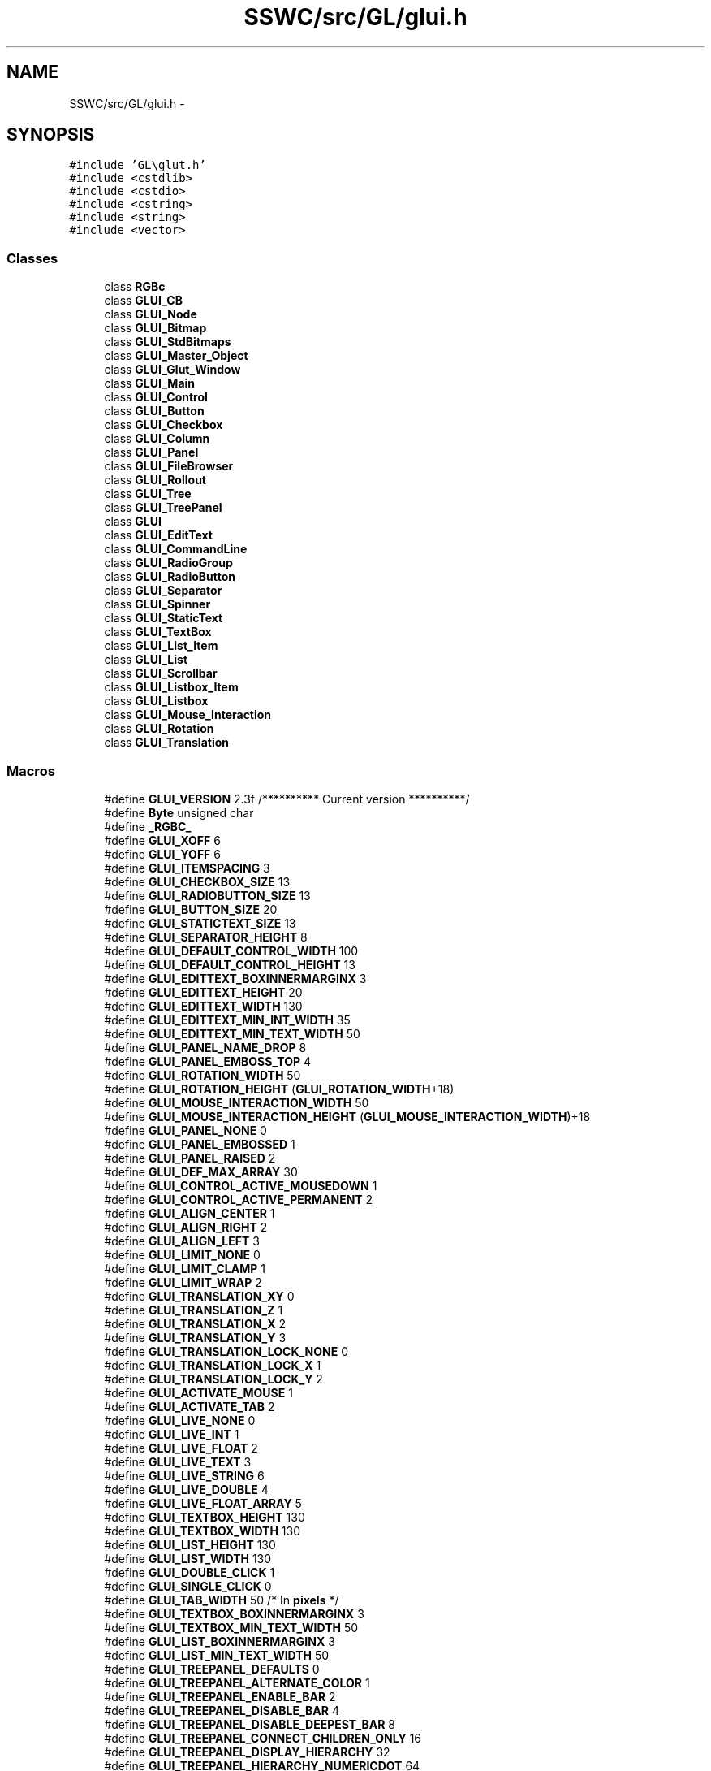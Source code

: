 .TH "SSWC/src/GL/glui.h" 3 "Mon May 9 2016" "Version 0.1" "MissionsVisualizer" \" -*- nroff -*-
.ad l
.nh
.SH NAME
SSWC/src/GL/glui.h \- 
.SH SYNOPSIS
.br
.PP
\fC#include 'GL\\glut\&.h'\fP
.br
\fC#include <cstdlib>\fP
.br
\fC#include <cstdio>\fP
.br
\fC#include <cstring>\fP
.br
\fC#include <string>\fP
.br
\fC#include <vector>\fP
.br

.SS "Classes"

.in +1c
.ti -1c
.RI "class \fBRGBc\fP"
.br
.ti -1c
.RI "class \fBGLUI_CB\fP"
.br
.ti -1c
.RI "class \fBGLUI_Node\fP"
.br
.ti -1c
.RI "class \fBGLUI_Bitmap\fP"
.br
.ti -1c
.RI "class \fBGLUI_StdBitmaps\fP"
.br
.ti -1c
.RI "class \fBGLUI_Master_Object\fP"
.br
.ti -1c
.RI "class \fBGLUI_Glut_Window\fP"
.br
.ti -1c
.RI "class \fBGLUI_Main\fP"
.br
.ti -1c
.RI "class \fBGLUI_Control\fP"
.br
.ti -1c
.RI "class \fBGLUI_Button\fP"
.br
.ti -1c
.RI "class \fBGLUI_Checkbox\fP"
.br
.ti -1c
.RI "class \fBGLUI_Column\fP"
.br
.ti -1c
.RI "class \fBGLUI_Panel\fP"
.br
.ti -1c
.RI "class \fBGLUI_FileBrowser\fP"
.br
.ti -1c
.RI "class \fBGLUI_Rollout\fP"
.br
.ti -1c
.RI "class \fBGLUI_Tree\fP"
.br
.ti -1c
.RI "class \fBGLUI_TreePanel\fP"
.br
.ti -1c
.RI "class \fBGLUI\fP"
.br
.ti -1c
.RI "class \fBGLUI_EditText\fP"
.br
.ti -1c
.RI "class \fBGLUI_CommandLine\fP"
.br
.ti -1c
.RI "class \fBGLUI_RadioGroup\fP"
.br
.ti -1c
.RI "class \fBGLUI_RadioButton\fP"
.br
.ti -1c
.RI "class \fBGLUI_Separator\fP"
.br
.ti -1c
.RI "class \fBGLUI_Spinner\fP"
.br
.ti -1c
.RI "class \fBGLUI_StaticText\fP"
.br
.ti -1c
.RI "class \fBGLUI_TextBox\fP"
.br
.ti -1c
.RI "class \fBGLUI_List_Item\fP"
.br
.ti -1c
.RI "class \fBGLUI_List\fP"
.br
.ti -1c
.RI "class \fBGLUI_Scrollbar\fP"
.br
.ti -1c
.RI "class \fBGLUI_Listbox_Item\fP"
.br
.ti -1c
.RI "class \fBGLUI_Listbox\fP"
.br
.ti -1c
.RI "class \fBGLUI_Mouse_Interaction\fP"
.br
.ti -1c
.RI "class \fBGLUI_Rotation\fP"
.br
.ti -1c
.RI "class \fBGLUI_Translation\fP"
.br
.in -1c
.SS "Macros"

.in +1c
.ti -1c
.RI "#define \fBGLUI_VERSION\fP   2\&.3f    /********** Current version **********/"
.br
.ti -1c
.RI "#define \fBByte\fP   unsigned char"
.br
.ti -1c
.RI "#define \fB_RGBC_\fP"
.br
.ti -1c
.RI "#define \fBGLUI_XOFF\fP   6"
.br
.ti -1c
.RI "#define \fBGLUI_YOFF\fP   6"
.br
.ti -1c
.RI "#define \fBGLUI_ITEMSPACING\fP   3"
.br
.ti -1c
.RI "#define \fBGLUI_CHECKBOX_SIZE\fP   13"
.br
.ti -1c
.RI "#define \fBGLUI_RADIOBUTTON_SIZE\fP   13"
.br
.ti -1c
.RI "#define \fBGLUI_BUTTON_SIZE\fP   20"
.br
.ti -1c
.RI "#define \fBGLUI_STATICTEXT_SIZE\fP   13"
.br
.ti -1c
.RI "#define \fBGLUI_SEPARATOR_HEIGHT\fP   8"
.br
.ti -1c
.RI "#define \fBGLUI_DEFAULT_CONTROL_WIDTH\fP   100"
.br
.ti -1c
.RI "#define \fBGLUI_DEFAULT_CONTROL_HEIGHT\fP   13"
.br
.ti -1c
.RI "#define \fBGLUI_EDITTEXT_BOXINNERMARGINX\fP   3"
.br
.ti -1c
.RI "#define \fBGLUI_EDITTEXT_HEIGHT\fP   20"
.br
.ti -1c
.RI "#define \fBGLUI_EDITTEXT_WIDTH\fP   130"
.br
.ti -1c
.RI "#define \fBGLUI_EDITTEXT_MIN_INT_WIDTH\fP   35"
.br
.ti -1c
.RI "#define \fBGLUI_EDITTEXT_MIN_TEXT_WIDTH\fP   50"
.br
.ti -1c
.RI "#define \fBGLUI_PANEL_NAME_DROP\fP   8"
.br
.ti -1c
.RI "#define \fBGLUI_PANEL_EMBOSS_TOP\fP   4"
.br
.ti -1c
.RI "#define \fBGLUI_ROTATION_WIDTH\fP   50"
.br
.ti -1c
.RI "#define \fBGLUI_ROTATION_HEIGHT\fP   (\fBGLUI_ROTATION_WIDTH\fP+18)"
.br
.ti -1c
.RI "#define \fBGLUI_MOUSE_INTERACTION_WIDTH\fP   50"
.br
.ti -1c
.RI "#define \fBGLUI_MOUSE_INTERACTION_HEIGHT\fP   (\fBGLUI_MOUSE_INTERACTION_WIDTH\fP)+18"
.br
.ti -1c
.RI "#define \fBGLUI_PANEL_NONE\fP   0"
.br
.ti -1c
.RI "#define \fBGLUI_PANEL_EMBOSSED\fP   1"
.br
.ti -1c
.RI "#define \fBGLUI_PANEL_RAISED\fP   2"
.br
.ti -1c
.RI "#define \fBGLUI_DEF_MAX_ARRAY\fP   30"
.br
.ti -1c
.RI "#define \fBGLUI_CONTROL_ACTIVE_MOUSEDOWN\fP   1"
.br
.ti -1c
.RI "#define \fBGLUI_CONTROL_ACTIVE_PERMANENT\fP   2"
.br
.ti -1c
.RI "#define \fBGLUI_ALIGN_CENTER\fP   1"
.br
.ti -1c
.RI "#define \fBGLUI_ALIGN_RIGHT\fP   2"
.br
.ti -1c
.RI "#define \fBGLUI_ALIGN_LEFT\fP   3"
.br
.ti -1c
.RI "#define \fBGLUI_LIMIT_NONE\fP   0"
.br
.ti -1c
.RI "#define \fBGLUI_LIMIT_CLAMP\fP   1"
.br
.ti -1c
.RI "#define \fBGLUI_LIMIT_WRAP\fP   2"
.br
.ti -1c
.RI "#define \fBGLUI_TRANSLATION_XY\fP   0"
.br
.ti -1c
.RI "#define \fBGLUI_TRANSLATION_Z\fP   1"
.br
.ti -1c
.RI "#define \fBGLUI_TRANSLATION_X\fP   2"
.br
.ti -1c
.RI "#define \fBGLUI_TRANSLATION_Y\fP   3"
.br
.ti -1c
.RI "#define \fBGLUI_TRANSLATION_LOCK_NONE\fP   0"
.br
.ti -1c
.RI "#define \fBGLUI_TRANSLATION_LOCK_X\fP   1"
.br
.ti -1c
.RI "#define \fBGLUI_TRANSLATION_LOCK_Y\fP   2"
.br
.ti -1c
.RI "#define \fBGLUI_ACTIVATE_MOUSE\fP   1"
.br
.ti -1c
.RI "#define \fBGLUI_ACTIVATE_TAB\fP   2"
.br
.ti -1c
.RI "#define \fBGLUI_LIVE_NONE\fP   0"
.br
.ti -1c
.RI "#define \fBGLUI_LIVE_INT\fP   1"
.br
.ti -1c
.RI "#define \fBGLUI_LIVE_FLOAT\fP   2"
.br
.ti -1c
.RI "#define \fBGLUI_LIVE_TEXT\fP   3"
.br
.ti -1c
.RI "#define \fBGLUI_LIVE_STRING\fP   6"
.br
.ti -1c
.RI "#define \fBGLUI_LIVE_DOUBLE\fP   4"
.br
.ti -1c
.RI "#define \fBGLUI_LIVE_FLOAT_ARRAY\fP   5"
.br
.ti -1c
.RI "#define \fBGLUI_TEXTBOX_HEIGHT\fP   130"
.br
.ti -1c
.RI "#define \fBGLUI_TEXTBOX_WIDTH\fP   130"
.br
.ti -1c
.RI "#define \fBGLUI_LIST_HEIGHT\fP   130"
.br
.ti -1c
.RI "#define \fBGLUI_LIST_WIDTH\fP   130"
.br
.ti -1c
.RI "#define \fBGLUI_DOUBLE_CLICK\fP   1"
.br
.ti -1c
.RI "#define \fBGLUI_SINGLE_CLICK\fP   0"
.br
.ti -1c
.RI "#define \fBGLUI_TAB_WIDTH\fP   50 /* In \fBpixels\fP */"
.br
.ti -1c
.RI "#define \fBGLUI_TEXTBOX_BOXINNERMARGINX\fP   3"
.br
.ti -1c
.RI "#define \fBGLUI_TEXTBOX_MIN_TEXT_WIDTH\fP   50"
.br
.ti -1c
.RI "#define \fBGLUI_LIST_BOXINNERMARGINX\fP   3"
.br
.ti -1c
.RI "#define \fBGLUI_LIST_MIN_TEXT_WIDTH\fP   50"
.br
.ti -1c
.RI "#define \fBGLUI_TREEPANEL_DEFAULTS\fP   0"
.br
.ti -1c
.RI "#define \fBGLUI_TREEPANEL_ALTERNATE_COLOR\fP   1"
.br
.ti -1c
.RI "#define \fBGLUI_TREEPANEL_ENABLE_BAR\fP   2"
.br
.ti -1c
.RI "#define \fBGLUI_TREEPANEL_DISABLE_BAR\fP   4"
.br
.ti -1c
.RI "#define \fBGLUI_TREEPANEL_DISABLE_DEEPEST_BAR\fP   8"
.br
.ti -1c
.RI "#define \fBGLUI_TREEPANEL_CONNECT_CHILDREN_ONLY\fP   16"
.br
.ti -1c
.RI "#define \fBGLUI_TREEPANEL_DISPLAY_HIERARCHY\fP   32"
.br
.ti -1c
.RI "#define \fBGLUI_TREEPANEL_HIERARCHY_NUMERICDOT\fP   64"
.br
.ti -1c
.RI "#define \fBGLUI_TREEPANEL_HIERARCHY_LEVEL_ONLY\fP   128"
.br
.ti -1c
.RI "#define \fBGLUI_SCROLL_ARROW_WIDTH\fP   16"
.br
.ti -1c
.RI "#define \fBGLUI_SCROLL_ARROW_HEIGHT\fP   16"
.br
.ti -1c
.RI "#define \fBGLUI_SCROLL_BOX_MIN_HEIGHT\fP   5"
.br
.ti -1c
.RI "#define \fBGLUI_SCROLL_BOX_STD_HEIGHT\fP   16"
.br
.ti -1c
.RI "#define \fBGLUI_SCROLL_STATE_NONE\fP   0"
.br
.ti -1c
.RI "#define \fBGLUI_SCROLL_STATE_UP\fP   1"
.br
.ti -1c
.RI "#define \fBGLUI_SCROLL_STATE_DOWN\fP   2"
.br
.ti -1c
.RI "#define \fBGLUI_SCROLL_STATE_BOTH\fP   3"
.br
.ti -1c
.RI "#define \fBGLUI_SCROLL_STATE_SCROLL\fP   4"
.br
.ti -1c
.RI "#define \fBGLUI_SCROLL_DEFAULT_GROWTH_EXP\fP   1\&.05f"
.br
.ti -1c
.RI "#define \fBGLUI_SCROLL_VERTICAL\fP   0"
.br
.ti -1c
.RI "#define \fBGLUI_SCROLL_HORIZONTAL\fP   1"
.br
.ti -1c
.RI "#define \fBCHAR_WIDTH_HASH_SIZE\fP   128"
.br
.ti -1c
.RI "#define \fBGLUI_SUBWINDOW\fP   ((long)(1<<1))"
.br
.ti -1c
.RI "#define \fBGLUI_SUBWINDOW_TOP\fP   ((long)(1<<2))"
.br
.ti -1c
.RI "#define \fBGLUI_SUBWINDOW_BOTTOM\fP   ((long)(1<<3))"
.br
.ti -1c
.RI "#define \fBGLUI_SUBWINDOW_LEFT\fP   ((long)(1<<4))"
.br
.ti -1c
.RI "#define \fBGLUI_SUBWINDOW_RIGHT\fP   ((long)(1<<5))"
.br
.ti -1c
.RI "#define \fBGLUI_EDITTEXT_TEXT\fP   1"
.br
.ti -1c
.RI "#define \fBGLUI_EDITTEXT_INT\fP   2"
.br
.ti -1c
.RI "#define \fBGLUI_EDITTEXT_FLOAT\fP   3"
.br
.ti -1c
.RI "#define \fBGLUI_SPINNER_INT\fP   \fBGLUI_EDITTEXT_INT\fP"
.br
.ti -1c
.RI "#define \fBGLUI_SPINNER_FLOAT\fP   \fBGLUI_EDITTEXT_FLOAT\fP"
.br
.ti -1c
.RI "#define \fBGLUI_SCROLL_INT\fP   \fBGLUI_EDITTEXT_INT\fP"
.br
.ti -1c
.RI "#define \fBGLUI_SCROLL_FLOAT\fP   \fBGLUI_EDITTEXT_FLOAT\fP"
.br
.ti -1c
.RI "#define \fBGLUI_EDITTEXT_STRING\fP   4"
.br
.ti -1c
.RI "#define \fBGLUI_SPINNER_ARROW_WIDTH\fP   12"
.br
.ti -1c
.RI "#define \fBGLUI_SPINNER_ARROW_HEIGHT\fP   8"
.br
.ti -1c
.RI "#define \fBGLUI_SPINNER_ARROW_Y\fP   2"
.br
.ti -1c
.RI "#define \fBGLUI_SPINNER_STATE_NONE\fP   0"
.br
.ti -1c
.RI "#define \fBGLUI_SPINNER_STATE_UP\fP   1"
.br
.ti -1c
.RI "#define \fBGLUI_SPINNER_STATE_DOWN\fP   2"
.br
.ti -1c
.RI "#define \fBGLUI_SPINNER_STATE_BOTH\fP   3"
.br
.ti -1c
.RI "#define \fBGLUI_SPINNER_DEFAULT_GROWTH_EXP\fP   1\&.05f"
.br
.in -1c
.SS "Typedefs"

.in +1c
.ti -1c
.RI "typedef \fBstd::string\fP \fBGLUI_String\fP"
.br
.ti -1c
.RI "typedef \fBvoid\fP(* \fBGLUI_Update_CB\fP )(\fBint\fP \fBid\fP)"
.br
.ti -1c
.RI "typedef \fBvoid\fP(* \fBGLUI_Control_CB\fP )(\fBGLUI_Control\fP *)"
.br
.ti -1c
.RI "typedef \fBvoid\fP(* \fBInt1_CB\fP )(\fBint\fP)"
.br
.ti -1c
.RI "typedef \fBvoid\fP(* \fBInt2_CB\fP )(\fBint\fP, \fBint\fP)"
.br
.ti -1c
.RI "typedef \fBvoid\fP(* \fBInt3_CB\fP )(\fBint\fP, \fBint\fP, \fBint\fP)"
.br
.ti -1c
.RI "typedef \fBvoid\fP(* \fBInt4_CB\fP )(\fBint\fP, \fBint\fP, \fBint\fP, \fBint\fP)"
.br
.in -1c
.SS "Enumerations"

.in +1c
.ti -1c
.RI "enum \fBGLUI_Glut_CB_Types\fP { \fBGLUI_GLUT_RESHAPE\fP, \fBGLUI_GLUT_KEYBOARD\fP, \fBGLUI_GLUT_DISPLAY\fP, \fBGLUI_GLUT_MOUSE\fP, \fBGLUI_GLUT_MOTION\fP, \fBGLUI_GLUT_SPECIAL\fP, \fBGLUI_GLUT_PASSIVE_MOTION\fP, \fBGLUI_GLUT_ENTRY\fP, \fBGLUI_GLUT_VISIBILITY\fP }"
.br
.ti -1c
.RI "enum \fBTranslationCodes\fP { \fBGLUI_TRANSLATION_MOUSE_NONE\fP = 0, \fBGLUI_TRANSLATION_MOUSE_UP\fP, \fBGLUI_TRANSLATION_MOUSE_DOWN\fP, \fBGLUI_TRANSLATION_MOUSE_LEFT\fP, \fBGLUI_TRANSLATION_MOUSE_RIGHT\fP, \fBGLUI_TRANSLATION_MOUSE_UP_LEFT\fP, \fBGLUI_TRANSLATION_MOUSE_UP_RIGHT\fP, \fBGLUI_TRANSLATION_MOUSE_DOWN_LEFT\fP, \fBGLUI_TRANSLATION_MOUSE_DOWN_RIGHT\fP }"
.br
.ti -1c
.RI "enum \fBGLUI_StdBitmaps_Codes\fP { \fBGLUI_STDBITMAP_CHECKBOX_OFF\fP = 0, \fBGLUI_STDBITMAP_CHECKBOX_ON\fP, \fBGLUI_STDBITMAP_RADIOBUTTON_OFF\fP, \fBGLUI_STDBITMAP_RADIOBUTTON_ON\fP, \fBGLUI_STDBITMAP_UP_ARROW\fP, \fBGLUI_STDBITMAP_DOWN_ARROW\fP, \fBGLUI_STDBITMAP_LEFT_ARROW\fP, \fBGLUI_STDBITMAP_RIGHT_ARROW\fP, \fBGLUI_STDBITMAP_SPINNER_UP_OFF\fP, \fBGLUI_STDBITMAP_SPINNER_UP_ON\fP, \fBGLUI_STDBITMAP_SPINNER_DOWN_OFF\fP, \fBGLUI_STDBITMAP_SPINNER_DOWN_ON\fP, \fBGLUI_STDBITMAP_CHECKBOX_OFF_DIS\fP, \fBGLUI_STDBITMAP_CHECKBOX_ON_DIS\fP, \fBGLUI_STDBITMAP_RADIOBUTTON_OFF_DIS\fP, \fBGLUI_STDBITMAP_RADIOBUTTON_ON_DIS\fP, \fBGLUI_STDBITMAP_SPINNER_UP_DIS\fP, \fBGLUI_STDBITMAP_SPINNER_DOWN_DIS\fP, \fBGLUI_STDBITMAP_LISTBOX_UP\fP, \fBGLUI_STDBITMAP_LISTBOX_DOWN\fP, \fBGLUI_STDBITMAP_LISTBOX_UP_DIS\fP, \fBGLUI_STDBITMAP_NUM_ITEMS\fP }"
.br
.in -1c
.SS "Functions"

.in +1c
.ti -1c
.RI "\fBGLUI_String\fP & \fBglui_format_str\fP (\fBGLUI_String\fP &str, const char *fmt,\&.\&.\&.)"
.br
.ti -1c
.RI "\fBint\fP \fB_glutBitmapWidthString\fP (\fBvoid\fP *\fBfont\fP, const char *\fBs\fP)"
.br
.ti -1c
.RI "\fBvoid\fP \fB_glutBitmapString\fP (\fBvoid\fP *\fBfont\fP, const char *\fBs\fP)"
.br
.ti -1c
.RI "\fBvoid\fP \fBglui_display_func\fP (\fBvoid\fP)"
.br
.ti -1c
.RI "\fBvoid\fP \fBglui_reshape_func\fP (\fBint\fP \fBw\fP, \fBint\fP \fBh\fP)"
.br
.ti -1c
.RI "\fBvoid\fP \fBglui_keyboard_func\fP (unsigned char key, \fBint\fP \fBx\fP, \fBint\fP \fBy\fP)"
.br
.ti -1c
.RI "\fBvoid\fP \fBglui_special_func\fP (\fBint\fP key, \fBint\fP \fBx\fP, \fBint\fP \fBy\fP)"
.br
.ti -1c
.RI "\fBvoid\fP \fBglui_mouse_func\fP (\fBint\fP button, \fBint\fP state, \fBint\fP \fBx\fP, \fBint\fP \fBy\fP)"
.br
.ti -1c
.RI "\fBvoid\fP \fBglui_motion_func\fP (\fBint\fP \fBx\fP, \fBint\fP \fBy\fP)"
.br
.ti -1c
.RI "\fBvoid\fP \fBglui_passive_motion_func\fP (\fBint\fP \fBx\fP, \fBint\fP \fBy\fP)"
.br
.ti -1c
.RI "\fBvoid\fP \fBglui_entry_func\fP (\fBint\fP state)"
.br
.ti -1c
.RI "\fBvoid\fP \fBglui_visibility_func\fP (\fBint\fP state)"
.br
.ti -1c
.RI "\fBvoid\fP \fBglui_idle_func\fP (\fBvoid\fP)"
.br
.ti -1c
.RI "\fBvoid\fP \fBglui_parent_window_reshape_func\fP (\fBint\fP \fBw\fP, \fBint\fP \fBh\fP)"
.br
.ti -1c
.RI "\fBvoid\fP \fBglui_parent_window_keyboard_func\fP (unsigned char key, \fBint\fP \fBx\fP, \fBint\fP \fBy\fP)"
.br
.ti -1c
.RI "\fBvoid\fP \fBglui_parent_window_mouse_func\fP (\fBint\fP, \fBint\fP, \fBint\fP, \fBint\fP)"
.br
.ti -1c
.RI "\fBvoid\fP \fBglui_parent_window_special_func\fP (\fBint\fP key, \fBint\fP \fBx\fP, \fBint\fP \fBy\fP)"
.br
.in -1c
.SS "Variables"

.in +1c
.ti -1c
.RI "\fBGLUI_Master_Object\fP \fBGLUI_Master\fP"
.br
.in -1c
.SH "Macro Definition Documentation"
.PP 
.SS "#define _RGBC_"

.PP
Definition at line 89 of file glui\&.h\&.
.SS "#define Byte   unsigned char"

.PP
Definition at line 76 of file glui\&.h\&.
.SS "#define CHAR_WIDTH_HASH_SIZE   128"
Size of the character width hash table for faster lookups\&. Make sure to keep this a power of two to avoid the slow divide\&. This is also a speed/memory tradeoff; 128 is enough for low ASCII\&. 
.PP
Definition at line 221 of file glui\&.h\&.
.SS "#define GLUI_ACTIVATE_MOUSE   1"

.PP
Definition at line 166 of file glui\&.h\&.
.SS "#define GLUI_ACTIVATE_TAB   2"

.PP
Definition at line 167 of file glui\&.h\&.
.SS "#define GLUI_ALIGN_CENTER   1"

.PP
Definition at line 146 of file glui\&.h\&.
.SS "#define GLUI_ALIGN_LEFT   3"

.PP
Definition at line 148 of file glui\&.h\&.
.SS "#define GLUI_ALIGN_RIGHT   2"

.PP
Definition at line 147 of file glui\&.h\&.
.SS "#define GLUI_BUTTON_SIZE   20"

.PP
Definition at line 114 of file glui\&.h\&.
.SS "#define GLUI_CHECKBOX_SIZE   13"

.PP
Definition at line 112 of file glui\&.h\&.
.SS "#define GLUI_CONTROL_ACTIVE_MOUSEDOWN   1"

.PP
Definition at line 142 of file glui\&.h\&.
.SS "#define GLUI_CONTROL_ACTIVE_PERMANENT   2"

.PP
Definition at line 143 of file glui\&.h\&.
.SS "#define GLUI_DEF_MAX_ARRAY   30"
Max # of els in control's float_array 
.PP
Definition at line 139 of file glui\&.h\&.
.SS "#define GLUI_DEFAULT_CONTROL_HEIGHT   13"

.PP
Definition at line 118 of file glui\&.h\&.
.SS "#define GLUI_DEFAULT_CONTROL_WIDTH   100"

.PP
Definition at line 117 of file glui\&.h\&.
.SS "#define GLUI_DOUBLE_CLICK   1"

.PP
Definition at line 183 of file glui\&.h\&.
.SS "#define GLUI_EDITTEXT_BOXINNERMARGINX   3"

.PP
Definition at line 119 of file glui\&.h\&.
.SS "#define GLUI_EDITTEXT_FLOAT   3"

.PP
Definition at line 271 of file glui\&.h\&.
.SS "#define GLUI_EDITTEXT_HEIGHT   20"

.PP
Definition at line 120 of file glui\&.h\&.
.SS "#define GLUI_EDITTEXT_INT   2"

.PP
Definition at line 270 of file glui\&.h\&.
.SS "#define GLUI_EDITTEXT_MIN_INT_WIDTH   35"

.PP
Definition at line 122 of file glui\&.h\&.
.SS "#define GLUI_EDITTEXT_MIN_TEXT_WIDTH   50"

.PP
Definition at line 123 of file glui\&.h\&.
.SS "#define GLUI_EDITTEXT_STRING   4"

.PP
Definition at line 277 of file glui\&.h\&.
.SS "#define GLUI_EDITTEXT_TEXT   1"

.PP
Definition at line 269 of file glui\&.h\&.
.SS "#define GLUI_EDITTEXT_WIDTH   130"

.PP
Definition at line 121 of file glui\&.h\&.
.SS "#define GLUI_ITEMSPACING   3"

.PP
Definition at line 111 of file glui\&.h\&.
.SS "#define GLUI_LIMIT_CLAMP   1"

.PP
Definition at line 152 of file glui\&.h\&.
.SS "#define GLUI_LIMIT_NONE   0"

.PP
Definition at line 151 of file glui\&.h\&.
.SS "#define GLUI_LIMIT_WRAP   2"

.PP
Definition at line 153 of file glui\&.h\&.
.SS "#define GLUI_LIST_BOXINNERMARGINX   3"

.PP
Definition at line 188 of file glui\&.h\&.
.SS "#define GLUI_LIST_HEIGHT   130"

.PP
Definition at line 181 of file glui\&.h\&.
.SS "#define GLUI_LIST_MIN_TEXT_WIDTH   50"

.PP
Definition at line 189 of file glui\&.h\&.
.SS "#define GLUI_LIST_WIDTH   130"

.PP
Definition at line 182 of file glui\&.h\&.
.SS "#define GLUI_LIVE_DOUBLE   4"

.PP
Definition at line 175 of file glui\&.h\&.
.SS "#define GLUI_LIVE_FLOAT   2"

.PP
Definition at line 172 of file glui\&.h\&.
.SS "#define GLUI_LIVE_FLOAT_ARRAY   5"

.PP
Definition at line 176 of file glui\&.h\&.
.SS "#define GLUI_LIVE_INT   1"

.PP
Definition at line 171 of file glui\&.h\&.
.SS "#define GLUI_LIVE_NONE   0"

.PP
Definition at line 170 of file glui\&.h\&.
.SS "#define GLUI_LIVE_STRING   6"

.PP
Definition at line 174 of file glui\&.h\&.
.SS "#define GLUI_LIVE_TEXT   3"

.PP
Definition at line 173 of file glui\&.h\&.
.SS "#define GLUI_MOUSE_INTERACTION_HEIGHT   (\fBGLUI_MOUSE_INTERACTION_WIDTH\fP)+18"

.PP
Definition at line 131 of file glui\&.h\&.
.SS "#define GLUI_MOUSE_INTERACTION_WIDTH   50"

.PP
Definition at line 130 of file glui\&.h\&.
.SS "#define GLUI_PANEL_EMBOSS_TOP   4"

.PP
Definition at line 125 of file glui\&.h\&.
.SS "#define GLUI_PANEL_EMBOSSED   1"

.PP
Definition at line 135 of file glui\&.h\&.
.SS "#define GLUI_PANEL_NAME_DROP   8"

.PP
Definition at line 124 of file glui\&.h\&.
.SS "#define GLUI_PANEL_NONE   0"
Different panel control types 
.PP
Definition at line 134 of file glui\&.h\&.
.SS "#define GLUI_PANEL_RAISED   2"

.PP
Definition at line 136 of file glui\&.h\&.
.SS "#define GLUI_RADIOBUTTON_SIZE   13"

.PP
Definition at line 113 of file glui\&.h\&.
.SS "#define GLUI_ROTATION_HEIGHT   (\fBGLUI_ROTATION_WIDTH\fP+18)"

.PP
Definition at line 129 of file glui\&.h\&.
.SS "#define GLUI_ROTATION_WIDTH   50"

.PP
Definition at line 128 of file glui\&.h\&.
.SS "#define GLUI_SCROLL_ARROW_HEIGHT   16"

.PP
Definition at line 204 of file glui\&.h\&.
.SS "#define GLUI_SCROLL_ARROW_WIDTH   16"

.PP
Definition at line 203 of file glui\&.h\&.
.SS "#define GLUI_SCROLL_BOX_MIN_HEIGHT   5"

.PP
Definition at line 205 of file glui\&.h\&.
.SS "#define GLUI_SCROLL_BOX_STD_HEIGHT   16"

.PP
Definition at line 206 of file glui\&.h\&.
.SS "#define GLUI_SCROLL_DEFAULT_GROWTH_EXP   1\&.05f"

.PP
Definition at line 212 of file glui\&.h\&.
.SS "#define GLUI_SCROLL_FLOAT   \fBGLUI_EDITTEXT_FLOAT\fP"

.PP
Definition at line 275 of file glui\&.h\&.
.SS "#define GLUI_SCROLL_HORIZONTAL   1"

.PP
Definition at line 214 of file glui\&.h\&.
.SS "#define GLUI_SCROLL_INT   \fBGLUI_EDITTEXT_INT\fP"

.PP
Definition at line 274 of file glui\&.h\&.
.SS "#define GLUI_SCROLL_STATE_BOTH   3"

.PP
Definition at line 210 of file glui\&.h\&.
.SS "#define GLUI_SCROLL_STATE_DOWN   2"

.PP
Definition at line 209 of file glui\&.h\&.
.SS "#define GLUI_SCROLL_STATE_NONE   0"

.PP
Definition at line 207 of file glui\&.h\&.
.SS "#define GLUI_SCROLL_STATE_SCROLL   4"

.PP
Definition at line 211 of file glui\&.h\&.
.SS "#define GLUI_SCROLL_STATE_UP   1"

.PP
Definition at line 208 of file glui\&.h\&.
.SS "#define GLUI_SCROLL_VERTICAL   0"

.PP
Definition at line 213 of file glui\&.h\&.
.SS "#define GLUI_SEPARATOR_HEIGHT   8"

.PP
Definition at line 116 of file glui\&.h\&.
.SS "#define GLUI_SINGLE_CLICK   0"

.PP
Definition at line 184 of file glui\&.h\&.
.SS "#define GLUI_SPINNER_ARROW_HEIGHT   8"

.PP
Definition at line 1842 of file glui\&.h\&.
.SS "#define GLUI_SPINNER_ARROW_WIDTH   12"

.PP
Definition at line 1841 of file glui\&.h\&.
.SS "#define GLUI_SPINNER_ARROW_Y   2"

.PP
Definition at line 1843 of file glui\&.h\&.
.SS "#define GLUI_SPINNER_DEFAULT_GROWTH_EXP   1\&.05f"

.PP
Definition at line 1850 of file glui\&.h\&.
.SS "#define GLUI_SPINNER_FLOAT   \fBGLUI_EDITTEXT_FLOAT\fP"

.PP
Definition at line 273 of file glui\&.h\&.
.SS "#define GLUI_SPINNER_INT   \fBGLUI_EDITTEXT_INT\fP"

.PP
Definition at line 272 of file glui\&.h\&.
.SS "#define GLUI_SPINNER_STATE_BOTH   3"

.PP
Definition at line 1848 of file glui\&.h\&.
.SS "#define GLUI_SPINNER_STATE_DOWN   2"

.PP
Definition at line 1847 of file glui\&.h\&.
.SS "#define GLUI_SPINNER_STATE_NONE   0"

.PP
Definition at line 1845 of file glui\&.h\&.
.SS "#define GLUI_SPINNER_STATE_UP   1"

.PP
Definition at line 1846 of file glui\&.h\&.
.SS "#define GLUI_STATICTEXT_SIZE   13"

.PP
Definition at line 115 of file glui\&.h\&.
.SS "#define GLUI_SUBWINDOW   ((long)(1<<1))"

.PP
Definition at line 262 of file glui\&.h\&.
.SS "#define GLUI_SUBWINDOW_BOTTOM   ((long)(1<<3))"

.PP
Definition at line 264 of file glui\&.h\&.
.SS "#define GLUI_SUBWINDOW_LEFT   ((long)(1<<4))"

.PP
Definition at line 265 of file glui\&.h\&.
.SS "#define GLUI_SUBWINDOW_RIGHT   ((long)(1<<5))"

.PP
Definition at line 266 of file glui\&.h\&.
.SS "#define GLUI_SUBWINDOW_TOP   ((long)(1<<2))"

.PP
Definition at line 263 of file glui\&.h\&.
.SS "#define GLUI_TAB_WIDTH   50 /* In \fBpixels\fP */"

.PP
Definition at line 185 of file glui\&.h\&.
.SS "#define GLUI_TEXTBOX_BOXINNERMARGINX   3"

.PP
Definition at line 186 of file glui\&.h\&.
.SS "#define GLUI_TEXTBOX_HEIGHT   130"

.PP
Definition at line 179 of file glui\&.h\&.
.SS "#define GLUI_TEXTBOX_MIN_TEXT_WIDTH   50"

.PP
Definition at line 187 of file glui\&.h\&.
.SS "#define GLUI_TEXTBOX_WIDTH   130"

.PP
Definition at line 180 of file glui\&.h\&.
.SS "#define GLUI_TRANSLATION_LOCK_NONE   0"

.PP
Definition at line 161 of file glui\&.h\&.
.SS "#define GLUI_TRANSLATION_LOCK_X   1"

.PP
Definition at line 162 of file glui\&.h\&.
.SS "#define GLUI_TRANSLATION_LOCK_Y   2"

.PP
Definition at line 163 of file glui\&.h\&.
.SS "#define GLUI_TRANSLATION_X   2"

.PP
Definition at line 158 of file glui\&.h\&.
.SS "#define GLUI_TRANSLATION_XY   0"

.PP
Definition at line 156 of file glui\&.h\&.
.SS "#define GLUI_TRANSLATION_Y   3"

.PP
Definition at line 159 of file glui\&.h\&.
.SS "#define GLUI_TRANSLATION_Z   1"

.PP
Definition at line 157 of file glui\&.h\&.
.SS "#define GLUI_TREEPANEL_ALTERNATE_COLOR   1"

.PP
Definition at line 193 of file glui\&.h\&.
.SS "#define GLUI_TREEPANEL_CONNECT_CHILDREN_ONLY   16"

.PP
Definition at line 197 of file glui\&.h\&.
.SS "#define GLUI_TREEPANEL_DEFAULTS   0"

.PP
Definition at line 192 of file glui\&.h\&.
.SS "#define GLUI_TREEPANEL_DISABLE_BAR   4"

.PP
Definition at line 195 of file glui\&.h\&.
.SS "#define GLUI_TREEPANEL_DISABLE_DEEPEST_BAR   8"

.PP
Definition at line 196 of file glui\&.h\&.
.SS "#define GLUI_TREEPANEL_DISPLAY_HIERARCHY   32"

.PP
Definition at line 198 of file glui\&.h\&.
.SS "#define GLUI_TREEPANEL_ENABLE_BAR   2"

.PP
Definition at line 194 of file glui\&.h\&.
.SS "#define GLUI_TREEPANEL_HIERARCHY_LEVEL_ONLY   128"

.PP
Definition at line 200 of file glui\&.h\&.
.SS "#define GLUI_TREEPANEL_HIERARCHY_NUMERICDOT   64"

.PP
Definition at line 199 of file glui\&.h\&.
.SS "#define GLUI_VERSION   2\&.3f    /********** Current version **********/"

.PP
Definition at line 65 of file glui\&.h\&.
.SS "#define GLUI_XOFF   6"

.PP
Definition at line 109 of file glui\&.h\&.
.SS "#define GLUI_YOFF   6"

.PP
Definition at line 110 of file glui\&.h\&.
.SH "Typedef Documentation"
.PP 
.SS "typedef \fBvoid\fP(* GLUI_Control_CB)(\fBGLUI_Control\fP *)"

.PP
Definition at line 281 of file glui\&.h\&.
.SS "typedef \fBstd::string\fP \fBGLUI_String\fP"

.PP
Definition at line 240 of file glui\&.h\&.
.SS "typedef \fBvoid\fP(* GLUI_Update_CB)(\fBint\fP \fBid\fP)"

.PP
Definition at line 280 of file glui\&.h\&.
.SS "typedef \fBvoid\fP(* Int1_CB)(\fBint\fP)"

.PP
Definition at line 282 of file glui\&.h\&.
.SS "typedef \fBvoid\fP(* Int2_CB)(\fBint\fP, \fBint\fP)"

.PP
Definition at line 283 of file glui\&.h\&.
.SS "typedef \fBvoid\fP(* Int3_CB)(\fBint\fP, \fBint\fP, \fBint\fP)"

.PP
Definition at line 284 of file glui\&.h\&.
.SS "typedef \fBvoid\fP(* Int4_CB)(\fBint\fP, \fBint\fP, \fBint\fP, \fBint\fP)"

.PP
Definition at line 285 of file glui\&.h\&.
.SH "Enumeration Type Documentation"
.PP 
.SS "enum \fBGLUI_Glut_CB_Types\fP"

.PP
\fBEnumerator\fP
.in +1c
.TP
\fB\fIGLUI_GLUT_RESHAPE \fP\fP
.TP
\fB\fIGLUI_GLUT_KEYBOARD \fP\fP
.TP
\fB\fIGLUI_GLUT_DISPLAY \fP\fP
.TP
\fB\fIGLUI_GLUT_MOUSE \fP\fP
.TP
\fB\fIGLUI_GLUT_MOTION \fP\fP
.TP
\fB\fIGLUI_GLUT_SPECIAL \fP\fP
.TP
\fB\fIGLUI_GLUT_PASSIVE_MOTION \fP\fP
.TP
\fB\fIGLUI_GLUT_ENTRY \fP\fP
.TP
\fB\fIGLUI_GLUT_VISIBILITY \fP\fP
.PP
Definition at line 94 of file glui\&.h\&.
.SS "enum \fBGLUI_StdBitmaps_Codes\fP"

.PP
\fBEnumerator\fP
.in +1c
.TP
\fB\fIGLUI_STDBITMAP_CHECKBOX_OFF \fP\fP
.TP
\fB\fIGLUI_STDBITMAP_CHECKBOX_ON \fP\fP
.TP
\fB\fIGLUI_STDBITMAP_RADIOBUTTON_OFF \fP\fP
.TP
\fB\fIGLUI_STDBITMAP_RADIOBUTTON_ON \fP\fP
.TP
\fB\fIGLUI_STDBITMAP_UP_ARROW \fP\fP
.TP
\fB\fIGLUI_STDBITMAP_DOWN_ARROW \fP\fP
.TP
\fB\fIGLUI_STDBITMAP_LEFT_ARROW \fP\fP
.TP
\fB\fIGLUI_STDBITMAP_RIGHT_ARROW \fP\fP
.TP
\fB\fIGLUI_STDBITMAP_SPINNER_UP_OFF \fP\fP
.TP
\fB\fIGLUI_STDBITMAP_SPINNER_UP_ON \fP\fP
.TP
\fB\fIGLUI_STDBITMAP_SPINNER_DOWN_OFF \fP\fP
.TP
\fB\fIGLUI_STDBITMAP_SPINNER_DOWN_ON \fP\fP
.TP
\fB\fIGLUI_STDBITMAP_CHECKBOX_OFF_DIS \fP\fP
.TP
\fB\fIGLUI_STDBITMAP_CHECKBOX_ON_DIS \fP\fP
.TP
\fB\fIGLUI_STDBITMAP_RADIOBUTTON_OFF_DIS \fP\fP
.TP
\fB\fIGLUI_STDBITMAP_RADIOBUTTON_ON_DIS \fP\fP
.TP
\fB\fIGLUI_STDBITMAP_SPINNER_UP_DIS \fP\fP
.TP
\fB\fIGLUI_STDBITMAP_SPINNER_DOWN_DIS \fP\fP
.TP
\fB\fIGLUI_STDBITMAP_LISTBOX_UP \fP\fP
.TP
\fB\fIGLUI_STDBITMAP_LISTBOX_DOWN \fP\fP
.TP
\fB\fIGLUI_STDBITMAP_LISTBOX_UP_DIS \fP\fP
.TP
\fB\fIGLUI_STDBITMAP_NUM_ITEMS \fP\fP
.PP
Definition at line 373 of file glui\&.h\&.
.SS "enum \fBTranslationCodes\fP"

.PP
\fBEnumerator\fP
.in +1c
.TP
\fB\fIGLUI_TRANSLATION_MOUSE_NONE \fP\fP
.TP
\fB\fIGLUI_TRANSLATION_MOUSE_UP \fP\fP
.TP
\fB\fIGLUI_TRANSLATION_MOUSE_DOWN \fP\fP
.TP
\fB\fIGLUI_TRANSLATION_MOUSE_LEFT \fP\fP
.TP
\fB\fIGLUI_TRANSLATION_MOUSE_RIGHT \fP\fP
.TP
\fB\fIGLUI_TRANSLATION_MOUSE_UP_LEFT \fP\fP
.TP
\fB\fIGLUI_TRANSLATION_MOUSE_UP_RIGHT \fP\fP
.TP
\fB\fIGLUI_TRANSLATION_MOUSE_DOWN_LEFT \fP\fP
.TP
\fB\fIGLUI_TRANSLATION_MOUSE_DOWN_RIGHT \fP\fP
.PP
Definition at line 225 of file glui\&.h\&.
.SH "Function Documentation"
.PP 
.SS "\fBvoid\fP _glutBitmapString (\fBvoid\fP *font, const char *s)"

.SS "\fBint\fP _glutBitmapWidthString (\fBvoid\fP *font, const char *s)"

.SS "\fBvoid\fP glui_display_func (\fBvoid\fP)"

.SS "\fBvoid\fP glui_entry_func (\fBint\fPstate)"

.SS "\fBGLUI_String\fP& glui_format_str (\fBGLUI_String\fP &str, const char *fmt, \&.\&.\&.)"

.SS "\fBvoid\fP glui_idle_func (\fBvoid\fP)"

.SS "\fBvoid\fP glui_keyboard_func (unsigned charkey, \fBint\fPx, \fBint\fPy)"

.SS "\fBvoid\fP glui_motion_func (\fBint\fPx, \fBint\fPy)"

.SS "\fBvoid\fP glui_mouse_func (\fBint\fPbutton, \fBint\fPstate, \fBint\fPx, \fBint\fPy)"

.SS "\fBvoid\fP glui_parent_window_keyboard_func (unsigned charkey, \fBint\fPx, \fBint\fPy)"

.SS "\fBvoid\fP glui_parent_window_mouse_func (\fBint\fP, \fBint\fP, \fBint\fP, \fBint\fP)"

.SS "\fBvoid\fP glui_parent_window_reshape_func (\fBint\fPw, \fBint\fPh)"

.SS "\fBvoid\fP glui_parent_window_special_func (\fBint\fPkey, \fBint\fPx, \fBint\fPy)"

.SS "\fBvoid\fP glui_passive_motion_func (\fBint\fPx, \fBint\fPy)"

.SS "\fBvoid\fP glui_reshape_func (\fBint\fPw, \fBint\fPh)"

.SS "\fBvoid\fP glui_special_func (\fBint\fPkey, \fBint\fPx, \fBint\fPy)"

.SS "\fBvoid\fP glui_visibility_func (\fBint\fPstate)"

.SH "Variable Documentation"
.PP 
.SS "\fBGLUI_Master_Object\fP GLUI_Master"
This is the only \fBGLUI_Master_Object\fP in existence\&. 
.SH "Author"
.PP 
Generated automatically by Doxygen for MissionsVisualizer from the source code\&.
